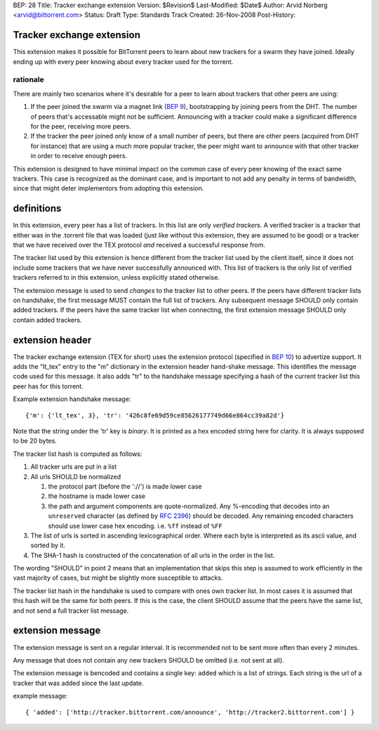 BEP: 28
Title: Tracker exchange extension
Version: $Revision$
Last-Modified: $Date$
Author:  Arvid Norberg <arvid@bittorrent.com>
Status:  Draft
Type:    Standards Track
Created: 26-Nov-2008
Post-History:

Tracker exchange extension
==========================

This extension makes it possible for BitTorrent peers to learn about new
trackers for a swarm they have joined. Ideally ending up with every peer
knowing about every tracker used for the torrent.

rationale
---------

There are mainly two scenarios where it's desirable for a peer to learn
about trackers that other peers are using:

1. If the peer joined the swarm via a magnet link (`BEP 9`_), bootstrapping
   by joining peers from the DHT. The number of peers that's accessable might
   not be sufficient. Announcing with a tracker could make a significant
   difference for the peer, receiving more peers.

2. If the tracker the peer joined only know of a small number of peers, but
   there are other peers (acquired from DHT for instance) that are using
   a much more popular tracker, the peer might want to announce with that
   other tracker in order to receive enough peers.

This extension is designed to have minimal impact on the common case of every
peer knowing of the exact same trackers. This case is recognized as
the dominant case, and is important to not add any penalty in terms of
bandwidth, since that might deter implementors from adopting this extension.

.. _`BEP 9`: http://www.bittorrent.org/beps/bep_0009.html

definitions
===========

In this extension, every peer has a list of trackers. In this list are only
*verified trackers*. A verified tracker is a tracker that either was in the
.torrent file that was loaded (just like without this extension, they are
assumed to be good) or a tracker that we have received over the TEX protocol
*and* received a successful response from.

The tracker list used by this extension is hence different from the tracker
list used by the client itself, since it does not include some trackers that
we have never successfully announced with. This list of trackers is the only
list of verified trackers referred to in this extension, unless explicitly
stated otherwise.

The extension message is used to send *changes* to the tracker list to other
peers. If the peers have different tracker lists on handshake, the first
message MUST contain the full list of trackers. Any subsequent message SHOULD
only contain added trackers. If the peers have the same tracker list when
connecting, the first extension message SHOULD only contain added trackers.


extension header
================

The tracker exchange extension (TEX for short) uses the extension protocol
(specified in `BEP 10`_) to advertize support. It adds the "lt_tex" entry
to the "m" dictionary in the extension header hand-shake message. This identifies
the message code used for this message. It also adds "tr" to the handshake message
specifying a hash of the current tracker list this peer has for this torrent.

.. _`BEP 10`: http://www.bittorrent.org/beps/bep_0010.html

Example extension handshake message::

{'m': {'lt_tex', 3}, 'tr': '426c8fe69d59ce85626177749d66e864cc39a82d'}

Note that the string under the 'tr' key is *binary*. It is printed as a hex encoded
string here for clarity. It is always supposed to be 20 bytes.

The tracker list hash is computed as follows:

1. All tracker urls are put in a list
2. All urls SHOULD be normalized

   1. the protocol part (before the '://') is made lower case
   2. the hostname is made lower case
   3. the path and argument components are quote-normalized. Any %-encoding
      that decodes into an ``unreserved`` character (as defined by `RFC 2396`_)
      should be decoded. Any remaining encoded characters should use lower case
      hex encoding. i.e. ``%ff`` instead of ``%FF``

3. The list of urls is sorted in ascending lexicographical order. Where each byte
   is interpreted as its ascii value, and sorted by it.
4. The SHA-1 hash is constructed of the concatenation of all urls in the order in
   the list.

.. _`RFC 2396`: http://www.ietf.org/rfc/rfc2396.txt

The wording "SHOULD" in point 2 means that an implementation that skips this step
is assumed to work efficiently in the vast majority of cases, but might be slightly
more susceptible to attacks.

The tracker list hash in the handshake is used to compare with ones own tracker list.
In most cases it is assumed that this hash will be the same for both peers. If this is
the case, the client SHOULD assume that the peers have the same list, and not send a
full tracker list message.


extension message
=================

The extension message is sent on a regular interval. It is recommended not to be sent
more often than every 2 minutes.

Any message that does not contain any new trackers SHOULD be omitted (i.e. not sent
at all).

The extension message is bencoded and contains a single key: ``added`` which is a list
of strings. Each string is the url of a tracker that was added since the last update.

example message::

	{ 'added': ['http://tracker.bittorrent.com/announce', 'http://tracker2.bittorrent.com'] }



..
   Local Variables:
   mode: indented-text
   indent-tabs-mode: nil
   sentence-end-double-space: t
   fill-column: 70
   coding: utf-8
   End:

